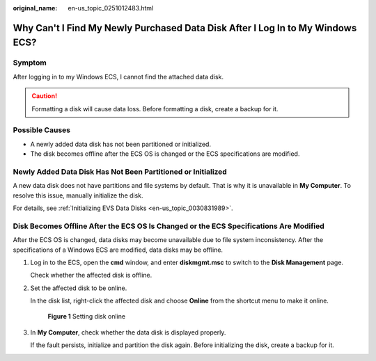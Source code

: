 :original_name: en-us_topic_0251012483.html

.. _en-us_topic_0251012483:

Why Can't I Find My Newly Purchased Data Disk After I Log In to My Windows ECS?
===============================================================================

Symptom
-------

After logging in to my Windows ECS, I cannot find the attached data disk.

.. caution::

   Formatting a disk will cause data loss. Before formatting a disk, create a backup for it.

Possible Causes
---------------

-  A newly added data disk has not been partitioned or initialized.
-  The disk becomes offline after the ECS OS is changed or the ECS specifications are modified.

Newly Added Data Disk Has Not Been Partitioned or Initialized
-------------------------------------------------------------

A new data disk does not have partitions and file systems by default. That is why it is unavailable in **My Computer**. To resolve this issue, manually initialize the disk.

For details, see :ref:`Initializing EVS Data Disks <en-us_topic_0030831989>`.

Disk Becomes Offline After the ECS OS Is Changed or the ECS Specifications Are Modified
---------------------------------------------------------------------------------------

After the ECS OS is changed, data disks may become unavailable due to file system inconsistency. After the specifications of a Windows ECS are modified, data disks may be offline.

#. Log in to the ECS, open the **cmd** window, and enter **diskmgmt.msc** to switch to the **Disk Management** page.

   Check whether the affected disk is offline.

#. Set the affected disk to be online.

   In the disk list, right-click the affected disk and choose **Online** from the shortcut menu to make it online.


   .. figure:: /_static/images/en-us_image_0251063932.png
      :alt: **Figure 1** Setting disk online

      **Figure 1** Setting disk online

#. In **My Computer**, check whether the data disk is displayed properly.

   If the fault persists, initialize and partition the disk again. Before initializing the disk, create a backup for it.
